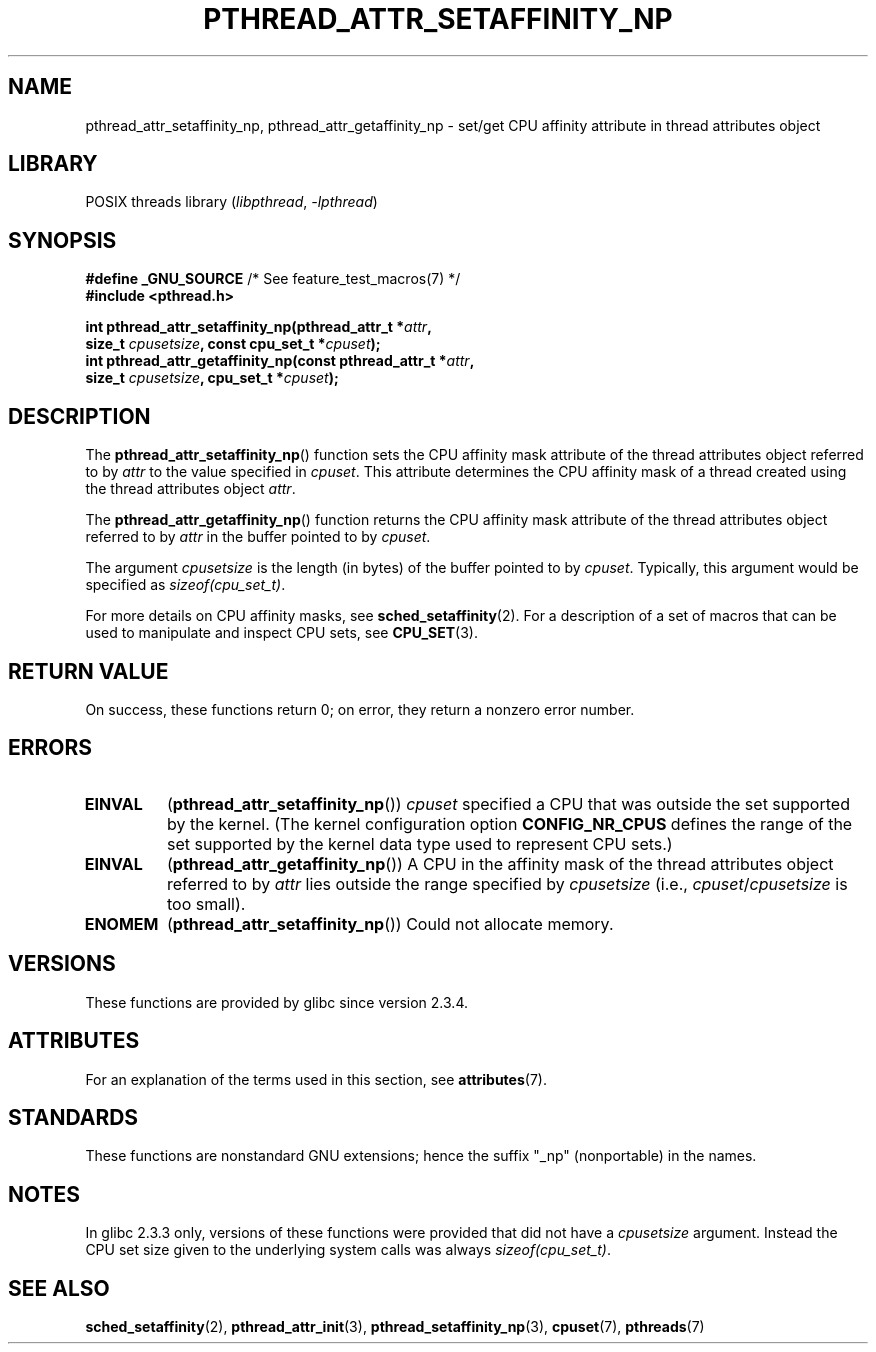 .\" Copyright (c) 2008 Linux Foundation, written by Michael Kerrisk
.\"     <mtk.manpages@gmail.com>
.\"
.\" SPDX-License-Identifier: Linux-man-pages-copyleft
.\"
.TH PTHREAD_ATTR_SETAFFINITY_NP 3 2022-09-09 "Linux man-pages (unreleased)"
.SH NAME
pthread_attr_setaffinity_np, pthread_attr_getaffinity_np \- set/get
CPU affinity attribute in thread attributes object
.SH LIBRARY
POSIX threads library
.RI ( libpthread ", " \-lpthread )
.SH SYNOPSIS
.nf
.BR "#define _GNU_SOURCE" "             /* See feature_test_macros(7) */"
.B #include <pthread.h>
.PP
.BI "int pthread_attr_setaffinity_np(pthread_attr_t *" attr ,
.BI "                   size_t " cpusetsize ", const cpu_set_t *" cpuset );
.BI "int pthread_attr_getaffinity_np(const pthread_attr_t *" attr ,
.BI "                   size_t " cpusetsize ", cpu_set_t *" cpuset );
.fi
.SH DESCRIPTION
The
.BR pthread_attr_setaffinity_np ()
function
sets the CPU affinity mask attribute of the
thread attributes object referred to by
.I attr
to the value specified in
.IR cpuset .
This attribute determines the CPU affinity mask
of a thread created using the thread attributes object
.IR attr .
.PP
The
.BR pthread_attr_getaffinity_np ()
function
returns the CPU affinity mask attribute of the thread attributes object
referred to by
.I attr
in the buffer pointed to by
.IR cpuset .
.PP
The argument
.I cpusetsize
is the length (in bytes) of the buffer pointed to by
.IR cpuset .
Typically, this argument would be specified as
.IR sizeof(cpu_set_t) .
.PP
For more details on CPU affinity masks, see
.BR sched_setaffinity (2).
For a description of a set of macros
that can be used to manipulate and inspect CPU sets, see
.BR CPU_SET (3).
.SH RETURN VALUE
On success, these functions return 0;
on error, they return a nonzero error number.
.SH ERRORS
.TP
.B EINVAL
.RB ( pthread_attr_setaffinity_np ())
.I cpuset
specified a CPU that was outside the set supported by the kernel.
(The kernel configuration option
.B CONFIG_NR_CPUS
defines the range of the set supported by the kernel data type
.\" cpumask_t
used to represent CPU sets.)
.\" The raw sched_getaffinity() system call returns the size (in bytes)
.\" of the cpumask_t type.
.TP
.B EINVAL
.RB ( pthread_attr_getaffinity_np ())
A CPU in the affinity mask of the thread attributes object referred to by
.I attr
lies outside the range specified by
.I cpusetsize
(i.e.,
.IR cpuset / cpusetsize
is too small).
.TP
.B ENOMEM
.RB ( pthread_attr_setaffinity_np ())
Could not allocate memory.
.SH VERSIONS
These functions are provided by glibc since version 2.3.4.
.SH ATTRIBUTES
For an explanation of the terms used in this section, see
.BR attributes (7).
.ad l
.nh
.TS
allbox;
lbx lb lb
l l l.
Interface	Attribute	Value
T{
.BR pthread_attr_setaffinity_np (),
.BR pthread_attr_getaffinity_np ()
T}	Thread safety	MT-Safe
.TE
.hy
.ad
.sp 1
.SH STANDARDS
These functions are nonstandard GNU extensions;
hence the suffix "_np" (nonportable) in the names.
.SH NOTES
In glibc 2.3.3 only,
versions of these functions were provided that did not have a
.I cpusetsize
argument.
Instead the CPU set size given to the underlying system calls was always
.IR sizeof(cpu_set_t) .
.SH SEE ALSO
.BR sched_setaffinity (2),
.BR pthread_attr_init (3),
.BR pthread_setaffinity_np (3),
.BR cpuset (7),
.BR pthreads (7)
